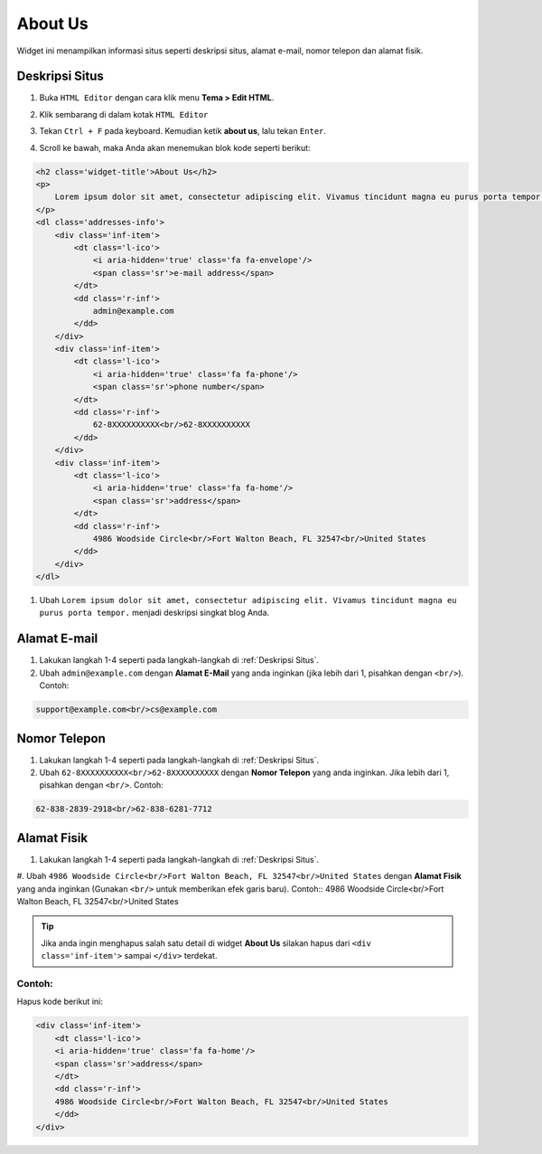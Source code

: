 About Us
========

Widget ini menampilkan informasi situs seperti deskripsi situs, alamat e-mail, nomor telepon dan alamat fisik.

Deskripsi Situs
---------------

#. Buka ``HTML Editor`` dengan cara klik menu **Tema > Edit HTML**.

   .. image:: _static/about/1.png

#. Klik sembarang di dalam kotak ``HTML Editor``

   .. image:: _static/about/2.png

#. Tekan ``Ctrl + F`` pada keyboard. Kemudian ketik **about us**, lalu tekan ``Enter``.

   .. image:: _static/about/3.png

#. Scroll ke bawah, maka Anda akan menemukan blok kode seperti berikut:

.. code-block:: html

    <h2 class='widget-title'>About Us</h2>
    <p>
        Lorem ipsum dolor sit amet, consectetur adipiscing elit. Vivamus tincidunt magna eu purus porta tempor.
    </p>
    <dl class='addresses-info'>
        <div class='inf-item'>
            <dt class='l-ico'>
                <i aria-hidden='true' class='fa fa-envelope'/>
                <span class='sr'>e-mail address</span>
            </dt>
            <dd class='r-inf'>
                admin@example.com
            </dd>
        </div>
        <div class='inf-item'>
            <dt class='l-ico'>
                <i aria-hidden='true' class='fa fa-phone'/>
                <span class='sr'>phone number</span>
            </dt>
            <dd class='r-inf'>
                62-8XXXXXXXXXX<br/>62-8XXXXXXXXXX
            </dd>
        </div>
        <div class='inf-item'>
            <dt class='l-ico'>
                <i aria-hidden='true' class='fa fa-home'/>
                <span class='sr'>address</span>
            </dt>
            <dd class='r-inf'>
                4986 Woodside Circle<br/>Fort Walton Beach, FL 32547<br/>United States
            </dd>
        </div>
    </dl>

#. Ubah ``Lorem ipsum dolor sit amet, consectetur adipiscing elit. Vivamus tincidunt magna eu purus porta tempor.`` menjadi deskripsi singkat blog Anda.

Alamat E-mail
-------------

#. Lakukan langkah 1-4 seperti pada langkah-langkah di :ref:`Deskripsi Situs`.

#. Ubah ``admin@example.com`` dengan **Alamat E-Mail** yang anda inginkan (jika lebih dari 1, pisahkan dengan ``<br/>``). Contoh:

.. code-block:: html

    support@example.com<br/>cs@example.com

Nomor Telepon
-------------

#. Lakukan langkah 1-4 seperti pada langkah-langkah di :ref:`Deskripsi Situs`.

#. Ubah ``62-8XXXXXXXXXX<br/>62-8XXXXXXXXXX`` dengan **Nomor Telepon** yang anda inginkan. Jika lebih dari 1, pisahkan dengan ``<br/>``. Contoh:

.. code-block:: html

    62-838-2839-2918<br/>62-838-6281-7712

Alamat Fisik
------------

#. Lakukan langkah 1-4 seperti pada langkah-langkah di :ref:`Deskripsi Situs`.

#. Ubah ``4986 Woodside Circle<br/>Fort Walton Beach, FL 32547<br/>United States`` dengan **Alamat Fisik** yang anda inginkan (Gunakan ``<br/>`` untuk memberikan efek garis baru). Contoh::
4986 Woodside Circle<br/>Fort Walton Beach, FL 32547<br/>United States

.. tip:: Jika anda ingin menghapus salah satu detail di widget **About Us** silakan hapus dari ``<div class='inf-item'>`` sampai ``</div>`` terdekat. 

Contoh:
~~~~~~~

Hapus kode berikut ini:

.. code-block:: html

    <div class='inf-item'>
        <dt class='l-ico'>
        <i aria-hidden='true' class='fa fa-home'/>
        <span class='sr'>address</span>
        </dt>
        <dd class='r-inf'>
        4986 Woodside Circle<br/>Fort Walton Beach, FL 32547<br/>United States
        </dd>
    </div>
